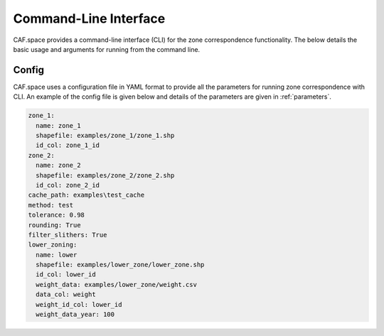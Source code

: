 Command-Line Interface
======================

CAF.space provides a command-line interface (CLI) for the zone correspondence functionality.
The below details the basic usage and arguments for running from the command line.

.. seealso::
    :ref:`graphical user interface` for information on parameters.

.. argparse::
    :module: caf.space.inputs
    :func: _create_parser
    :prog: caf.space

Config
------

CAF.space uses a configuration file in YAML format to provide all the parameters
for running zone correspondence with CLI. An example of the config file is given
below and details of the parameters are given in :ref:`parameters`.

.. code:: yaml

  zone_1:
    name: zone_1
    shapefile: examples/zone_1/zone_1.shp
    id_col: zone_1_id
  zone_2:
    name: zone_2
    shapefile: examples/zone_2/zone_2.shp
    id_col: zone_2_id
  cache_path: examples\test_cache
  method: test
  tolerance: 0.98
  rounding: True
  filter_slithers: True
  lower_zoning:
    name: lower
    shapefile: examples/lower_zone/lower_zone.shp
    id_col: lower_id
    weight_data: examples/lower_zone/weight.csv
    data_col: weight
    weight_id_col: lower_id
    weight_data_year: 100

